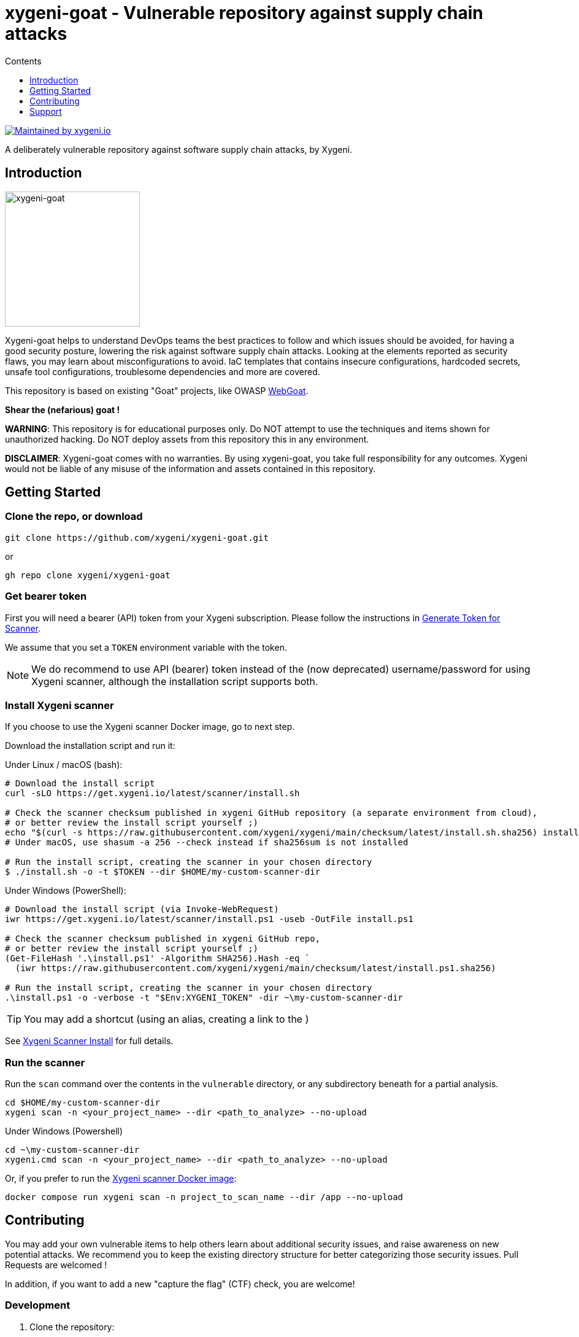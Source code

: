 = xygeni-goat - Vulnerable repository against supply chain attacks
:toc:
:toc-title: Contents
:toclevels: 1

image:https://img.shields.io/badge/maintained%20by-xygeni.io-blueviolet[Maintained by xygeni.io,link=https://xygeni.io/?utm_source=github&utm_medium=organic_oss&utm_campaign=xygeni-goat]

A deliberately vulnerable repository against software supply chain attacks, by Xygeni.


== Introduction

image:xygeni-goat-logo.png[xygeni-goat,220,,float="right", align="center", title="Created by Mat fine from Noun Project"]

Xygeni-goat helps to understand DevOps teams the best practices to follow and which issues should be avoided, for having a good security posture, lowering the risk against software supply chain attacks. Looking at the elements reported as security flaws, you may learn about misconfigurations to avoid. IaC templates that contains insecure configurations, hardcoded secrets, unsafe tool configurations, troublesome dependencies and more are covered.

This repository is based on existing "Goat" projects, like OWASP https://github.com/WebGoat/WebGoat[WebGoat]. 

**Shear the (nefarious) goat !**

*WARNING*: This repository is for educational purposes only. Do NOT attempt to use the techniques and items shown for unauthorized hacking. Do NOT deploy assets from this repository this in any environment.

*DISCLAIMER*: Xygeni-goat comes with no warranties. By using xygeni-goat, you take full responsibility for any outcomes. Xygeni would not be liable of any misuse of the information and assets contained in this repository. 

== Getting Started

=== Clone the repo, or download

----
git clone https://github.com/xygeni/xygeni-goat.git
----
or
----
gh repo clone xygeni/xygeni-goat
----

=== Get bearer token

First you will need a bearer (API) token from your Xygeni subscription. Please follow the instructions in link:https://docs.xygeni.io/administration/administration.html#_generate_token_for_scanner[Generate Token for Scanner].

We assume that you set a `TOKEN` environment variable with the token.

NOTE: We do recommend to use API (bearer) token instead of the (now deprecated) username/password for using Xygeni scanner, although the installation script supports both.


=== Install Xygeni scanner

If you choose to use the Xygeni scanner Docker image, go to next step.

Download the installation script and run it:

Under Linux / macOS (bash):

[source,shell]
----
# Download the install script
curl -sLO https://get.xygeni.io/latest/scanner/install.sh

# Check the scanner checksum published in xygeni GitHub repository (a separate environment from cloud),
# or better review the install script yourself ;)
echo "$(curl -s https://raw.githubusercontent.com/xygeni/xygeni/main/checksum/latest/install.sh.sha256) install.sh" | sha256sum --check
# Under macOS, use shasum -a 256 --check instead if sha256sum is not installed

# Run the install script, creating the scanner in your chosen directory
$ ./install.sh -o -t $TOKEN --dir $HOME/my-custom-scanner-dir
----

Under Windows (PowerShell):

[source,powershell]
----
# Download the install script (via Invoke-WebRequest)
iwr https://get.xygeni.io/latest/scanner/install.ps1 -useb -OutFile install.ps1

# Check the scanner checksum published in xygeni GitHub repo,
# or better review the install script yourself ;)
(Get-FileHash '.\install.ps1' -Algorithm SHA256).Hash -eq `
  (iwr https://raw.githubusercontent.com/xygeni/xygeni/main/checksum/latest/install.ps1.sha256)

# Run the install script, creating the scanner in your chosen directory
.\install.ps1 -o -verbose -t "$Env:XYGENI_TOKEN" -dir ~\my-custom-scanner-dir
----

TIP: You may add a shortcut (using an alias, creating a link to the )

See https://docs.xygeni.io/scanner/install_script.html[Xygeni Scanner Install] for full details.

=== Run the scanner

Run the `scan` command over the contents in the `vulnerable` directory, or any subdirectory beneath for a partial analysis.
[source,shell]
----
cd $HOME/my-custom-scanner-dir
xygeni scan -n <your_project_name> --dir <path_to_analyze> --no-upload
----

Under Windows (Powershell)

[source,powershell]
----
cd ~\my-custom-scanner-dir
xygeni.cmd scan -n <your_project_name> --dir <path_to_analyze> --no-upload
----

Or, if you prefer to run the https://docs.xygeni.io/integrations/docker/docker.html[Xygeni scanner Docker image]:

[source,shell]
----
docker compose run xygeni scan -n project_to_scan_name --dir /app --no-upload
----

== Contributing

You may add your own vulnerable items to help others learn about additional security issues, and raise awareness on new potential attacks.
We recommend you to keep the existing directory structure for better categorizing those security issues. Pull Requests are welcomed !

In addition, if you want to add a new "capture the flag" (CTF) check, you are welcome!

=== Development

. Clone the repository:
+
----
git clone https://github.com/xygeni/xygeni-goat.git
----
+
or
+
----
gh repo clone xygeni/xygeni-goat
----
+
Alternatively, you may https://docs.github.com/en/get-started/quickstart/fork-a-repo[fork the repo].

. Create your topic branch

. Develop your changes
+
We recommend to follow the existing directory structure for categorizing the security issue. 

. Test your changes
+
If you developed a new check, test with [TBD].
+
If you created a new vulnerable element, test it with Xygeni scanner, as shown in the <<Getting Started,Getting Started>> section.

. Push commits to your topic branch.

. Create a pull request, using `gh pr create` command or the GitHub desktop / web UI.
+
After review, your PR will be merged.

=== Add a new Capture The Flag challenge

#[TBD]#

Each CTF challenge has a separate directory in the `ctf` directory.
Follow the steps below to add a CTF challenge: 

. Write challenge description.
. Choose category and difficulty level.
. Write hints for help.
. Add a flag. Ensure that it is not accesible when solving other CTF challenges.
. Write tests.
. Write the solution.
. Create a README.md in your CTF directory.

== Support

#[TBD]#
